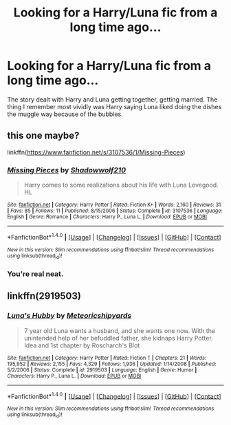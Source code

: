 #+TITLE: Looking for a Harry/Luna fic from a long time ago...

* Looking for a Harry/Luna fic from a long time ago...
:PROPERTIES:
:Author: ordinaryman02
:Score: 3
:DateUnix: 1473201164.0
:DateShort: 2016-Sep-07
:FlairText: Request
:END:
The story dealt with Harry and Luna getting together, getting married. The thing I remember most vividly was Harry saying Luna liked doing the dishes the muggle way because of the bubbles.


** this one maybe?

linkffn([[https://www.fanfiction.net/s/3107536/1/Missing-Pieces]])
:PROPERTIES:
:Author: nickg82
:Score: 4
:DateUnix: 1473203078.0
:DateShort: 2016-Sep-07
:END:

*** [[http://www.fanfiction.net/s/3107536/1/][*/Missing Pieces/*]] by [[https://www.fanfiction.net/u/16941/Shadowwolf210][/Shadowwolf210/]]

#+begin_quote
  Harry comes to some realizations about his life with Luna Lovegood. HL
#+end_quote

^{/Site/: [[http://www.fanfiction.net/][fanfiction.net]] *|* /Category/: Harry Potter *|* /Rated/: Fiction K+ *|* /Words/: 2,160 *|* /Reviews/: 31 *|* /Favs/: 85 *|* /Follows/: 11 *|* /Published/: 8/15/2006 *|* /Status/: Complete *|* /id/: 3107536 *|* /Language/: English *|* /Genre/: Romance *|* /Characters/: Harry P., Luna L. *|* /Download/: [[http://www.ff2ebook.com/old/ffn-bot/index.php?id=3107536&source=ff&filetype=epub][EPUB]] or [[http://www.ff2ebook.com/old/ffn-bot/index.php?id=3107536&source=ff&filetype=mobi][MOBI]]}

--------------

*FanfictionBot*^{1.4.0} *|* [[[https://github.com/tusing/reddit-ffn-bot/wiki/Usage][Usage]]] | [[[https://github.com/tusing/reddit-ffn-bot/wiki/Changelog][Changelog]]] | [[[https://github.com/tusing/reddit-ffn-bot/issues/][Issues]]] | [[[https://github.com/tusing/reddit-ffn-bot/][GitHub]]] | [[[https://www.reddit.com/message/compose?to=tusing][Contact]]]

^{/New in this version: Slim recommendations using/ ffnbot!slim! /Thread recommendations using/ linksub(thread_id)!}
:PROPERTIES:
:Author: FanfictionBot
:Score: 3
:DateUnix: 1473203105.0
:DateShort: 2016-Sep-07
:END:


*** You're real neat.
:PROPERTIES:
:Author: ordinaryman02
:Score: 2
:DateUnix: 1473204374.0
:DateShort: 2016-Sep-07
:END:


** linkffn(2919503)
:PROPERTIES:
:Author: Murky_Red
:Score: 1
:DateUnix: 1473218661.0
:DateShort: 2016-Sep-07
:END:

*** [[http://www.fanfiction.net/s/2919503/1/][*/Luna's Hubby/*]] by [[https://www.fanfiction.net/u/897648/Meteoricshipyards][/Meteoricshipyards/]]

#+begin_quote
  7 year old Luna wants a husband, and she wants one now. With the unintended help of her befuddled father, she kidnaps Harry Potter. Idea and 1st chapter by Roscharch's Blot
#+end_quote

^{/Site/: [[http://www.fanfiction.net/][fanfiction.net]] *|* /Category/: Harry Potter *|* /Rated/: Fiction T *|* /Chapters/: 21 *|* /Words/: 195,952 *|* /Reviews/: 2,155 *|* /Favs/: 4,329 *|* /Follows/: 1,936 *|* /Updated/: 1/14/2008 *|* /Published/: 5/2/2006 *|* /Status/: Complete *|* /id/: 2919503 *|* /Language/: English *|* /Genre/: Humor *|* /Characters/: Harry P., Luna L. *|* /Download/: [[http://www.ff2ebook.com/old/ffn-bot/index.php?id=2919503&source=ff&filetype=epub][EPUB]] or [[http://www.ff2ebook.com/old/ffn-bot/index.php?id=2919503&source=ff&filetype=mobi][MOBI]]}

--------------

*FanfictionBot*^{1.4.0} *|* [[[https://github.com/tusing/reddit-ffn-bot/wiki/Usage][Usage]]] | [[[https://github.com/tusing/reddit-ffn-bot/wiki/Changelog][Changelog]]] | [[[https://github.com/tusing/reddit-ffn-bot/issues/][Issues]]] | [[[https://github.com/tusing/reddit-ffn-bot/][GitHub]]] | [[[https://www.reddit.com/message/compose?to=tusing][Contact]]]

^{/New in this version: Slim recommendations using/ ffnbot!slim! /Thread recommendations using/ linksub(thread_id)!}
:PROPERTIES:
:Author: FanfictionBot
:Score: 1
:DateUnix: 1473218681.0
:DateShort: 2016-Sep-07
:END:
